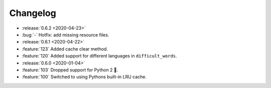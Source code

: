 =========
Changelog
=========

- :release:`0.6.2 <2020-04-23>`
- :bug:`-` Hotfix: add missing resource files.
- :release:`0.6.1 <2020-04-22>`
- :feature:`123` Added cache clear method.
- :feature:`120` Added support for different languages in ``difficult_words``.
- :release:`0.6.0 <2020-01-04>`
- :feature:`103` Dropped support for Python 2 🎉.
- :feature:`100` Switched to using Pythons built-in LRU cache.